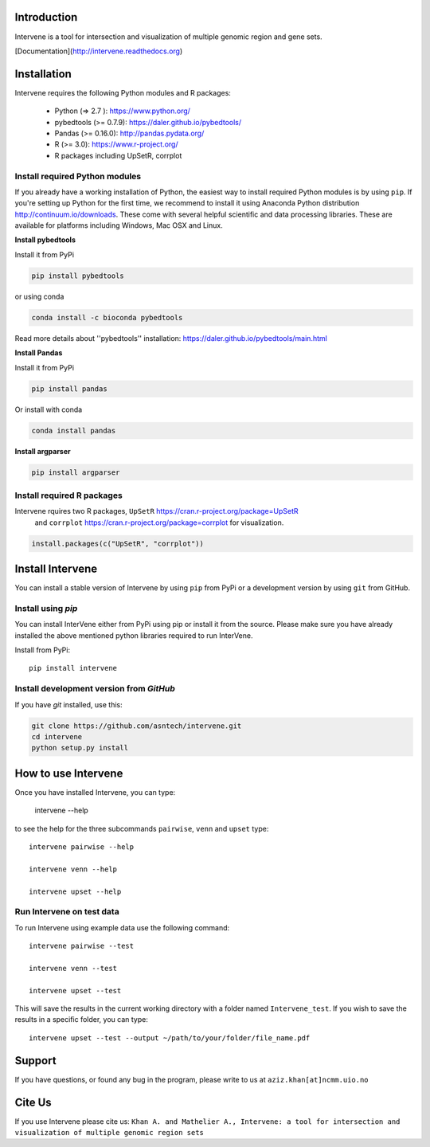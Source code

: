 Introduction
============
Intervene is a tool for intersection and visualization of multiple genomic region and gene sets.

[Documentation](http://intervene.readthedocs.org)

Installation
============

Intervene requires the following Python modules and R packages:

	* Python (=> 2.7 ): https://www.python.org/
	* pybedtools (>= 0.7.9): https://daler.github.io/pybedtools/
	* Pandas (>= 0.16.0): http://pandas.pydata.org/
	* R (>= 3.0): https://www.r-project.org/
	* R packages including UpSetR, corrplot

Install required Python modules
-------------------------------
If you already have a working installation of Python, the easiest way to install required Python modules is by using ``pip``. If you're setting up Python for the first time, we recommend to install it using Anaconda Python distribution http://continuum.io/downloads. These come with several helpful scientific and data processing libraries. These are available for platforms including Windows, Mac OSX and Linux.

**Install pybedtools**

Install it from PyPi

.. code-block:: bash

	pip install pybedtools

or using conda

.. code-block:: bash

	conda install -c bioconda pybedtools

Read more details about ''pybedtools'' installation: https://daler.github.io/pybedtools/main.html


**Install Pandas**

Install it from PyPi

.. code-block:: bash

	pip install pandas

Or install with conda

.. code-block:: bash

	conda install pandas


**Install argparser**

.. code-block:: bash
	
	pip install argparser


Install required R packages
---------------------------
Intervene rquires two R packages, ``UpSetR`` https://cran.r-project.org/package=UpSetR
 and ``corrplot`` https://cran.r-project.org/package=corrplot
 for visualization.

.. code-block:: R

    install.packages(c("UpSetR", "corrplot"))

Install Intervene
=================
You can install a stable version of Intervene by using ``pip`` from PyPi or a development version by using ``git`` from GitHub.

Install using `pip`
-------------------
You can install InterVene either from PyPi using pip or install it from the source. Please make sure you have already installed the above mentioned python libraries required to run InterVene.

Install from PyPi::

	pip install intervene

Install development version from `GitHub`
-----------------------------------------

If you have `git` installed, use this:

.. code-block:: bash

    git clone https://github.com/asntech/intervene.git
    cd intervene
    python setup.py install


How to use Intervene
====================
Once you have installed Intervene, you can type:

	intervene --help

to see the help for the three subcommands ``pairwise``, ``venn`` and ``upset`` type::
	
	intervene pairwise --help

	intervene venn --help

	intervene upset --help

Run Intervene on test data
--------------------------

To run Intervene using example data use the following command::

	intervene pairwise --test

	intervene venn --test

	intervene upset --test

This will save the results in the current working directory with a folder named ``Intervene_test``. If you wish to save the results in a specific folder, you can type::

	intervene upset --test --output ~/path/to/your/folder/file_name.pdf


Support
========
If you have questions, or found any bug in the program, please write to us at ``aziz.khan[at]ncmm.uio.no``

Cite Us
=========
If you use Intervene please cite us: ``Khan A. and Mathelier A., Intervene: a tool for intersection and visualization of multiple genomic region sets``
